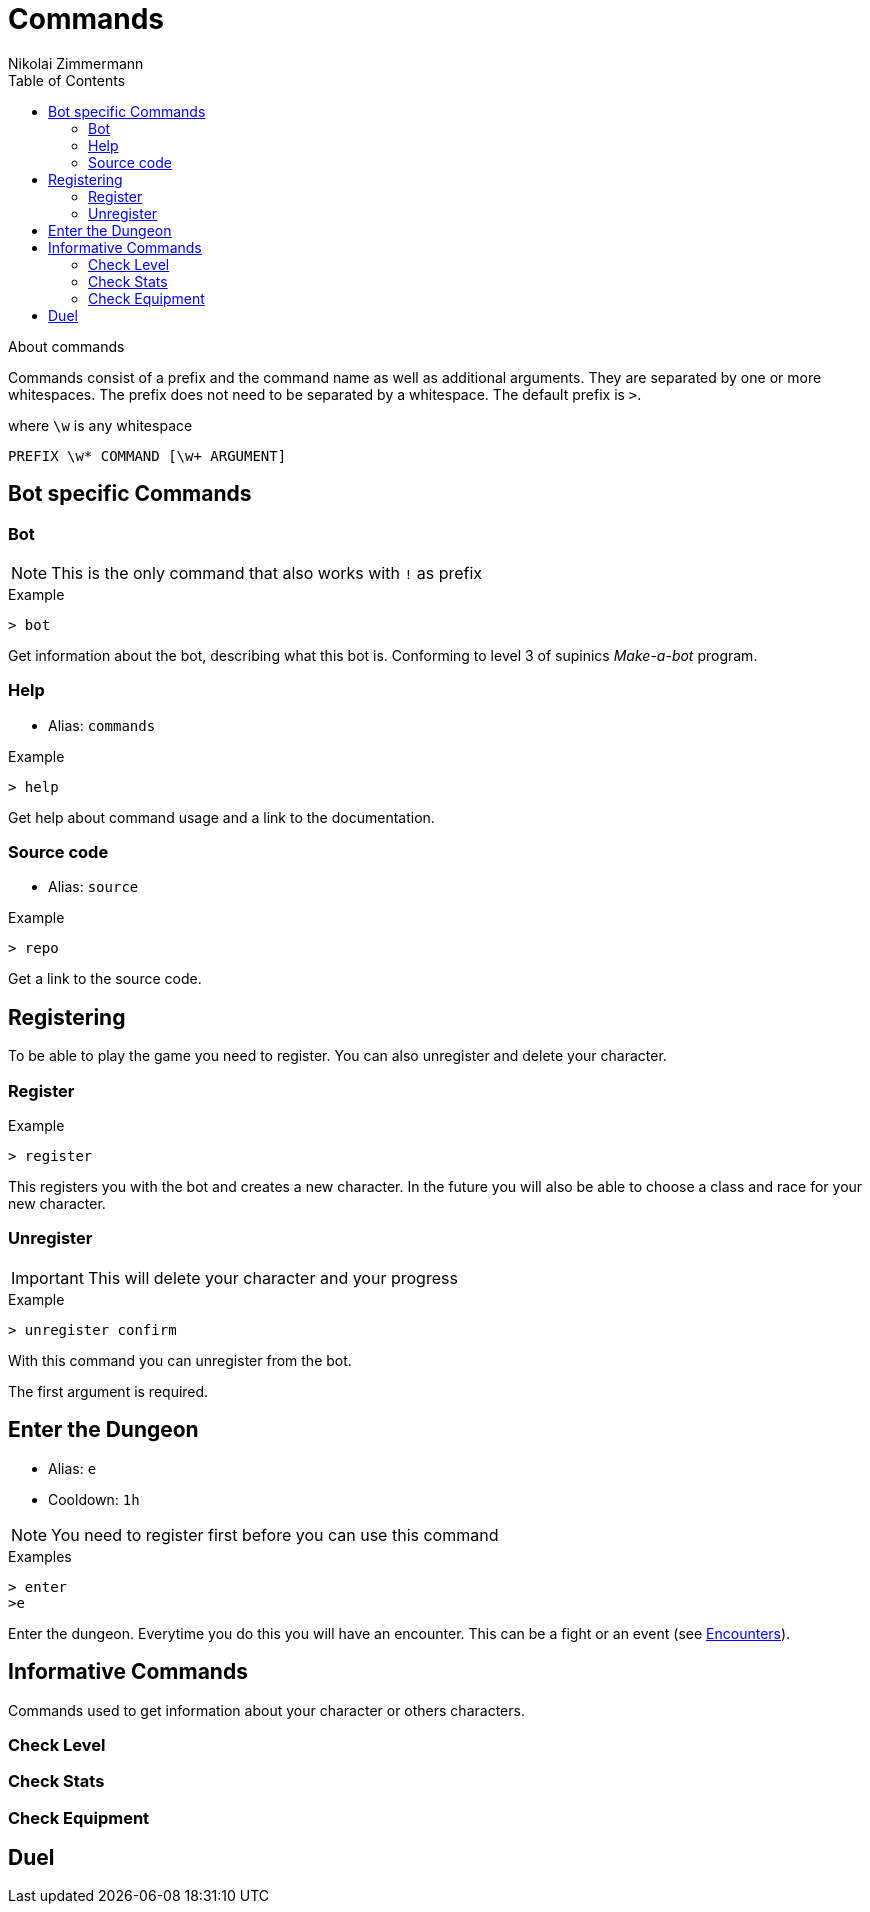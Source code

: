 = Commands
Nikolai Zimmermann
:toc:
:icons: font

About commands

Commands consist of a prefix and the command name as well as additional
arguments. They are separated by one or more whitespaces. The prefix does not
need to be separated by a whitespace. The default prefix is `>`.

.where `\w` is any whitespace
----
PREFIX \w* COMMAND [\w+ ARGUMENT]
----

== Bot specific Commands

=== Bot

NOTE: This is the only command that also works with `!` as prefix

.Example
----
> bot
----

Get information about the bot, describing what this bot is. Conforming to level
3 of supinics _Make-a-bot_ program.

=== Help

[none]
* Alias: `commands`

.Example
----
> help
----

Get help about command usage and a link to the documentation.

=== Source code

[none]
* Alias: `source`

.Example
----
> repo
----

Get a link to the source code.

== Registering

To be able to play the game you need to register. You can also unregister and
delete your character.

=== Register

.Example
----
> register
----

This registers you with the bot and creates a new character. In the future you
will also be able to choose a class and race for your new character.

=== Unregister

IMPORTANT: This will delete your character and your progress

.Example
----
> unregister confirm
----

With this command you can unregister from the bot.

The first argument is required.

== Enter the Dungeon

[none]
* Alias: `e`
* Cooldown: `1h`


NOTE: You need to register first before you can use this command

.Examples
----
> enter
>e
----

Enter the dungeon. Everytime you do this you will have an encounter. This can
be a fight or an event (see link:encounters.html[Encounters]).

== Informative Commands

Commands used to get information about your character or others characters.

=== Check Level

=== Check Stats

=== Check Equipment

== Duel
